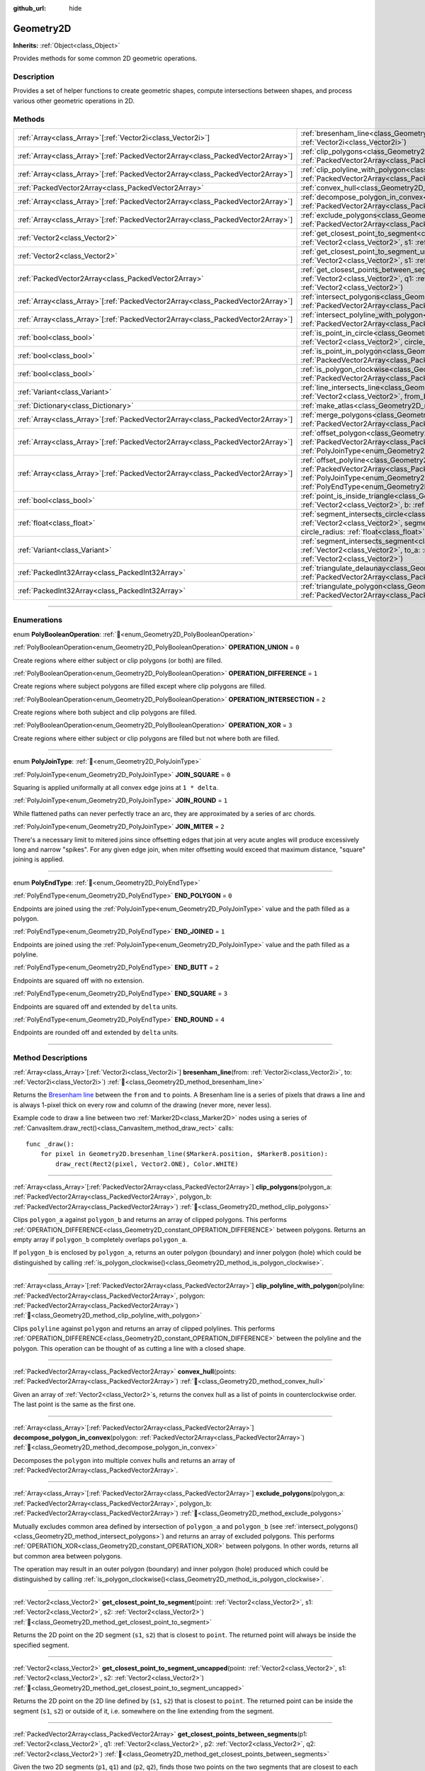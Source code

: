 :github_url: hide

.. DO NOT EDIT THIS FILE!!!
.. Generated automatically from Godot engine sources.
.. Generator: https://github.com/blazium-engine/blazium/tree/4.3/doc/tools/make_rst.py.
.. XML source: https://github.com/blazium-engine/blazium/tree/4.3/doc/classes/Geometry2D.xml.

.. _class_Geometry2D:

Geometry2D
==========

**Inherits:** :ref:`Object<class_Object>`

Provides methods for some common 2D geometric operations.

.. rst-class:: classref-introduction-group

Description
-----------

Provides a set of helper functions to create geometric shapes, compute intersections between shapes, and process various other geometric operations in 2D.

.. rst-class:: classref-reftable-group

Methods
-------

.. table::
   :widths: auto

   +----------------------------------------------------------------------------------+-------------------------------------------------------------------------------------------------------------------------------------------------------------------------------------------------------------------------------------------------------------------------------------------------------------+
   | :ref:`Array<class_Array>`\[:ref:`Vector2i<class_Vector2i>`\]                     | :ref:`bresenham_line<class_Geometry2D_method_bresenham_line>`\ (\ from\: :ref:`Vector2i<class_Vector2i>`, to\: :ref:`Vector2i<class_Vector2i>`\ )                                                                                                                                                           |
   +----------------------------------------------------------------------------------+-------------------------------------------------------------------------------------------------------------------------------------------------------------------------------------------------------------------------------------------------------------------------------------------------------------+
   | :ref:`Array<class_Array>`\[:ref:`PackedVector2Array<class_PackedVector2Array>`\] | :ref:`clip_polygons<class_Geometry2D_method_clip_polygons>`\ (\ polygon_a\: :ref:`PackedVector2Array<class_PackedVector2Array>`, polygon_b\: :ref:`PackedVector2Array<class_PackedVector2Array>`\ )                                                                                                         |
   +----------------------------------------------------------------------------------+-------------------------------------------------------------------------------------------------------------------------------------------------------------------------------------------------------------------------------------------------------------------------------------------------------------+
   | :ref:`Array<class_Array>`\[:ref:`PackedVector2Array<class_PackedVector2Array>`\] | :ref:`clip_polyline_with_polygon<class_Geometry2D_method_clip_polyline_with_polygon>`\ (\ polyline\: :ref:`PackedVector2Array<class_PackedVector2Array>`, polygon\: :ref:`PackedVector2Array<class_PackedVector2Array>`\ )                                                                                  |
   +----------------------------------------------------------------------------------+-------------------------------------------------------------------------------------------------------------------------------------------------------------------------------------------------------------------------------------------------------------------------------------------------------------+
   | :ref:`PackedVector2Array<class_PackedVector2Array>`                              | :ref:`convex_hull<class_Geometry2D_method_convex_hull>`\ (\ points\: :ref:`PackedVector2Array<class_PackedVector2Array>`\ )                                                                                                                                                                                 |
   +----------------------------------------------------------------------------------+-------------------------------------------------------------------------------------------------------------------------------------------------------------------------------------------------------------------------------------------------------------------------------------------------------------+
   | :ref:`Array<class_Array>`\[:ref:`PackedVector2Array<class_PackedVector2Array>`\] | :ref:`decompose_polygon_in_convex<class_Geometry2D_method_decompose_polygon_in_convex>`\ (\ polygon\: :ref:`PackedVector2Array<class_PackedVector2Array>`\ )                                                                                                                                                |
   +----------------------------------------------------------------------------------+-------------------------------------------------------------------------------------------------------------------------------------------------------------------------------------------------------------------------------------------------------------------------------------------------------------+
   | :ref:`Array<class_Array>`\[:ref:`PackedVector2Array<class_PackedVector2Array>`\] | :ref:`exclude_polygons<class_Geometry2D_method_exclude_polygons>`\ (\ polygon_a\: :ref:`PackedVector2Array<class_PackedVector2Array>`, polygon_b\: :ref:`PackedVector2Array<class_PackedVector2Array>`\ )                                                                                                   |
   +----------------------------------------------------------------------------------+-------------------------------------------------------------------------------------------------------------------------------------------------------------------------------------------------------------------------------------------------------------------------------------------------------------+
   | :ref:`Vector2<class_Vector2>`                                                    | :ref:`get_closest_point_to_segment<class_Geometry2D_method_get_closest_point_to_segment>`\ (\ point\: :ref:`Vector2<class_Vector2>`, s1\: :ref:`Vector2<class_Vector2>`, s2\: :ref:`Vector2<class_Vector2>`\ )                                                                                              |
   +----------------------------------------------------------------------------------+-------------------------------------------------------------------------------------------------------------------------------------------------------------------------------------------------------------------------------------------------------------------------------------------------------------+
   | :ref:`Vector2<class_Vector2>`                                                    | :ref:`get_closest_point_to_segment_uncapped<class_Geometry2D_method_get_closest_point_to_segment_uncapped>`\ (\ point\: :ref:`Vector2<class_Vector2>`, s1\: :ref:`Vector2<class_Vector2>`, s2\: :ref:`Vector2<class_Vector2>`\ )                                                                            |
   +----------------------------------------------------------------------------------+-------------------------------------------------------------------------------------------------------------------------------------------------------------------------------------------------------------------------------------------------------------------------------------------------------------+
   | :ref:`PackedVector2Array<class_PackedVector2Array>`                              | :ref:`get_closest_points_between_segments<class_Geometry2D_method_get_closest_points_between_segments>`\ (\ p1\: :ref:`Vector2<class_Vector2>`, q1\: :ref:`Vector2<class_Vector2>`, p2\: :ref:`Vector2<class_Vector2>`, q2\: :ref:`Vector2<class_Vector2>`\ )                                               |
   +----------------------------------------------------------------------------------+-------------------------------------------------------------------------------------------------------------------------------------------------------------------------------------------------------------------------------------------------------------------------------------------------------------+
   | :ref:`Array<class_Array>`\[:ref:`PackedVector2Array<class_PackedVector2Array>`\] | :ref:`intersect_polygons<class_Geometry2D_method_intersect_polygons>`\ (\ polygon_a\: :ref:`PackedVector2Array<class_PackedVector2Array>`, polygon_b\: :ref:`PackedVector2Array<class_PackedVector2Array>`\ )                                                                                               |
   +----------------------------------------------------------------------------------+-------------------------------------------------------------------------------------------------------------------------------------------------------------------------------------------------------------------------------------------------------------------------------------------------------------+
   | :ref:`Array<class_Array>`\[:ref:`PackedVector2Array<class_PackedVector2Array>`\] | :ref:`intersect_polyline_with_polygon<class_Geometry2D_method_intersect_polyline_with_polygon>`\ (\ polyline\: :ref:`PackedVector2Array<class_PackedVector2Array>`, polygon\: :ref:`PackedVector2Array<class_PackedVector2Array>`\ )                                                                        |
   +----------------------------------------------------------------------------------+-------------------------------------------------------------------------------------------------------------------------------------------------------------------------------------------------------------------------------------------------------------------------------------------------------------+
   | :ref:`bool<class_bool>`                                                          | :ref:`is_point_in_circle<class_Geometry2D_method_is_point_in_circle>`\ (\ point\: :ref:`Vector2<class_Vector2>`, circle_position\: :ref:`Vector2<class_Vector2>`, circle_radius\: :ref:`float<class_float>`\ )                                                                                              |
   +----------------------------------------------------------------------------------+-------------------------------------------------------------------------------------------------------------------------------------------------------------------------------------------------------------------------------------------------------------------------------------------------------------+
   | :ref:`bool<class_bool>`                                                          | :ref:`is_point_in_polygon<class_Geometry2D_method_is_point_in_polygon>`\ (\ point\: :ref:`Vector2<class_Vector2>`, polygon\: :ref:`PackedVector2Array<class_PackedVector2Array>`\ )                                                                                                                         |
   +----------------------------------------------------------------------------------+-------------------------------------------------------------------------------------------------------------------------------------------------------------------------------------------------------------------------------------------------------------------------------------------------------------+
   | :ref:`bool<class_bool>`                                                          | :ref:`is_polygon_clockwise<class_Geometry2D_method_is_polygon_clockwise>`\ (\ polygon\: :ref:`PackedVector2Array<class_PackedVector2Array>`\ )                                                                                                                                                              |
   +----------------------------------------------------------------------------------+-------------------------------------------------------------------------------------------------------------------------------------------------------------------------------------------------------------------------------------------------------------------------------------------------------------+
   | :ref:`Variant<class_Variant>`                                                    | :ref:`line_intersects_line<class_Geometry2D_method_line_intersects_line>`\ (\ from_a\: :ref:`Vector2<class_Vector2>`, dir_a\: :ref:`Vector2<class_Vector2>`, from_b\: :ref:`Vector2<class_Vector2>`, dir_b\: :ref:`Vector2<class_Vector2>`\ )                                                               |
   +----------------------------------------------------------------------------------+-------------------------------------------------------------------------------------------------------------------------------------------------------------------------------------------------------------------------------------------------------------------------------------------------------------+
   | :ref:`Dictionary<class_Dictionary>`                                              | :ref:`make_atlas<class_Geometry2D_method_make_atlas>`\ (\ sizes\: :ref:`PackedVector2Array<class_PackedVector2Array>`\ )                                                                                                                                                                                    |
   +----------------------------------------------------------------------------------+-------------------------------------------------------------------------------------------------------------------------------------------------------------------------------------------------------------------------------------------------------------------------------------------------------------+
   | :ref:`Array<class_Array>`\[:ref:`PackedVector2Array<class_PackedVector2Array>`\] | :ref:`merge_polygons<class_Geometry2D_method_merge_polygons>`\ (\ polygon_a\: :ref:`PackedVector2Array<class_PackedVector2Array>`, polygon_b\: :ref:`PackedVector2Array<class_PackedVector2Array>`\ )                                                                                                       |
   +----------------------------------------------------------------------------------+-------------------------------------------------------------------------------------------------------------------------------------------------------------------------------------------------------------------------------------------------------------------------------------------------------------+
   | :ref:`Array<class_Array>`\[:ref:`PackedVector2Array<class_PackedVector2Array>`\] | :ref:`offset_polygon<class_Geometry2D_method_offset_polygon>`\ (\ polygon\: :ref:`PackedVector2Array<class_PackedVector2Array>`, delta\: :ref:`float<class_float>`, join_type\: :ref:`PolyJoinType<enum_Geometry2D_PolyJoinType>` = 0\ )                                                                    |
   +----------------------------------------------------------------------------------+-------------------------------------------------------------------------------------------------------------------------------------------------------------------------------------------------------------------------------------------------------------------------------------------------------------+
   | :ref:`Array<class_Array>`\[:ref:`PackedVector2Array<class_PackedVector2Array>`\] | :ref:`offset_polyline<class_Geometry2D_method_offset_polyline>`\ (\ polyline\: :ref:`PackedVector2Array<class_PackedVector2Array>`, delta\: :ref:`float<class_float>`, join_type\: :ref:`PolyJoinType<enum_Geometry2D_PolyJoinType>` = 0, end_type\: :ref:`PolyEndType<enum_Geometry2D_PolyEndType>` = 3\ ) |
   +----------------------------------------------------------------------------------+-------------------------------------------------------------------------------------------------------------------------------------------------------------------------------------------------------------------------------------------------------------------------------------------------------------+
   | :ref:`bool<class_bool>`                                                          | :ref:`point_is_inside_triangle<class_Geometry2D_method_point_is_inside_triangle>`\ (\ point\: :ref:`Vector2<class_Vector2>`, a\: :ref:`Vector2<class_Vector2>`, b\: :ref:`Vector2<class_Vector2>`, c\: :ref:`Vector2<class_Vector2>`\ ) |const|                                                             |
   +----------------------------------------------------------------------------------+-------------------------------------------------------------------------------------------------------------------------------------------------------------------------------------------------------------------------------------------------------------------------------------------------------------+
   | :ref:`float<class_float>`                                                        | :ref:`segment_intersects_circle<class_Geometry2D_method_segment_intersects_circle>`\ (\ segment_from\: :ref:`Vector2<class_Vector2>`, segment_to\: :ref:`Vector2<class_Vector2>`, circle_position\: :ref:`Vector2<class_Vector2>`, circle_radius\: :ref:`float<class_float>`\ )                             |
   +----------------------------------------------------------------------------------+-------------------------------------------------------------------------------------------------------------------------------------------------------------------------------------------------------------------------------------------------------------------------------------------------------------+
   | :ref:`Variant<class_Variant>`                                                    | :ref:`segment_intersects_segment<class_Geometry2D_method_segment_intersects_segment>`\ (\ from_a\: :ref:`Vector2<class_Vector2>`, to_a\: :ref:`Vector2<class_Vector2>`, from_b\: :ref:`Vector2<class_Vector2>`, to_b\: :ref:`Vector2<class_Vector2>`\ )                                                     |
   +----------------------------------------------------------------------------------+-------------------------------------------------------------------------------------------------------------------------------------------------------------------------------------------------------------------------------------------------------------------------------------------------------------+
   | :ref:`PackedInt32Array<class_PackedInt32Array>`                                  | :ref:`triangulate_delaunay<class_Geometry2D_method_triangulate_delaunay>`\ (\ points\: :ref:`PackedVector2Array<class_PackedVector2Array>`\ )                                                                                                                                                               |
   +----------------------------------------------------------------------------------+-------------------------------------------------------------------------------------------------------------------------------------------------------------------------------------------------------------------------------------------------------------------------------------------------------------+
   | :ref:`PackedInt32Array<class_PackedInt32Array>`                                  | :ref:`triangulate_polygon<class_Geometry2D_method_triangulate_polygon>`\ (\ polygon\: :ref:`PackedVector2Array<class_PackedVector2Array>`\ )                                                                                                                                                                |
   +----------------------------------------------------------------------------------+-------------------------------------------------------------------------------------------------------------------------------------------------------------------------------------------------------------------------------------------------------------------------------------------------------------+

.. rst-class:: classref-section-separator

----

.. rst-class:: classref-descriptions-group

Enumerations
------------

.. _enum_Geometry2D_PolyBooleanOperation:

.. rst-class:: classref-enumeration

enum **PolyBooleanOperation**: :ref:`🔗<enum_Geometry2D_PolyBooleanOperation>`

.. _class_Geometry2D_constant_OPERATION_UNION:

.. rst-class:: classref-enumeration-constant

:ref:`PolyBooleanOperation<enum_Geometry2D_PolyBooleanOperation>` **OPERATION_UNION** = ``0``

Create regions where either subject or clip polygons (or both) are filled.

.. _class_Geometry2D_constant_OPERATION_DIFFERENCE:

.. rst-class:: classref-enumeration-constant

:ref:`PolyBooleanOperation<enum_Geometry2D_PolyBooleanOperation>` **OPERATION_DIFFERENCE** = ``1``

Create regions where subject polygons are filled except where clip polygons are filled.

.. _class_Geometry2D_constant_OPERATION_INTERSECTION:

.. rst-class:: classref-enumeration-constant

:ref:`PolyBooleanOperation<enum_Geometry2D_PolyBooleanOperation>` **OPERATION_INTERSECTION** = ``2``

Create regions where both subject and clip polygons are filled.

.. _class_Geometry2D_constant_OPERATION_XOR:

.. rst-class:: classref-enumeration-constant

:ref:`PolyBooleanOperation<enum_Geometry2D_PolyBooleanOperation>` **OPERATION_XOR** = ``3``

Create regions where either subject or clip polygons are filled but not where both are filled.

.. rst-class:: classref-item-separator

----

.. _enum_Geometry2D_PolyJoinType:

.. rst-class:: classref-enumeration

enum **PolyJoinType**: :ref:`🔗<enum_Geometry2D_PolyJoinType>`

.. _class_Geometry2D_constant_JOIN_SQUARE:

.. rst-class:: classref-enumeration-constant

:ref:`PolyJoinType<enum_Geometry2D_PolyJoinType>` **JOIN_SQUARE** = ``0``

Squaring is applied uniformally at all convex edge joins at ``1 * delta``.

.. _class_Geometry2D_constant_JOIN_ROUND:

.. rst-class:: classref-enumeration-constant

:ref:`PolyJoinType<enum_Geometry2D_PolyJoinType>` **JOIN_ROUND** = ``1``

While flattened paths can never perfectly trace an arc, they are approximated by a series of arc chords.

.. _class_Geometry2D_constant_JOIN_MITER:

.. rst-class:: classref-enumeration-constant

:ref:`PolyJoinType<enum_Geometry2D_PolyJoinType>` **JOIN_MITER** = ``2``

There's a necessary limit to mitered joins since offsetting edges that join at very acute angles will produce excessively long and narrow "spikes". For any given edge join, when miter offsetting would exceed that maximum distance, "square" joining is applied.

.. rst-class:: classref-item-separator

----

.. _enum_Geometry2D_PolyEndType:

.. rst-class:: classref-enumeration

enum **PolyEndType**: :ref:`🔗<enum_Geometry2D_PolyEndType>`

.. _class_Geometry2D_constant_END_POLYGON:

.. rst-class:: classref-enumeration-constant

:ref:`PolyEndType<enum_Geometry2D_PolyEndType>` **END_POLYGON** = ``0``

Endpoints are joined using the :ref:`PolyJoinType<enum_Geometry2D_PolyJoinType>` value and the path filled as a polygon.

.. _class_Geometry2D_constant_END_JOINED:

.. rst-class:: classref-enumeration-constant

:ref:`PolyEndType<enum_Geometry2D_PolyEndType>` **END_JOINED** = ``1``

Endpoints are joined using the :ref:`PolyJoinType<enum_Geometry2D_PolyJoinType>` value and the path filled as a polyline.

.. _class_Geometry2D_constant_END_BUTT:

.. rst-class:: classref-enumeration-constant

:ref:`PolyEndType<enum_Geometry2D_PolyEndType>` **END_BUTT** = ``2``

Endpoints are squared off with no extension.

.. _class_Geometry2D_constant_END_SQUARE:

.. rst-class:: classref-enumeration-constant

:ref:`PolyEndType<enum_Geometry2D_PolyEndType>` **END_SQUARE** = ``3``

Endpoints are squared off and extended by ``delta`` units.

.. _class_Geometry2D_constant_END_ROUND:

.. rst-class:: classref-enumeration-constant

:ref:`PolyEndType<enum_Geometry2D_PolyEndType>` **END_ROUND** = ``4``

Endpoints are rounded off and extended by ``delta`` units.

.. rst-class:: classref-section-separator

----

.. rst-class:: classref-descriptions-group

Method Descriptions
-------------------

.. _class_Geometry2D_method_bresenham_line:

.. rst-class:: classref-method

:ref:`Array<class_Array>`\[:ref:`Vector2i<class_Vector2i>`\] **bresenham_line**\ (\ from\: :ref:`Vector2i<class_Vector2i>`, to\: :ref:`Vector2i<class_Vector2i>`\ ) :ref:`🔗<class_Geometry2D_method_bresenham_line>`

Returns the `Bresenham line <https://en.wikipedia.org/wiki/Bresenham%27s_line_algorithm>`__ between the ``from`` and ``to`` points. A Bresenham line is a series of pixels that draws a line and is always 1-pixel thick on every row and column of the drawing (never more, never less).

Example code to draw a line between two :ref:`Marker2D<class_Marker2D>` nodes using a series of :ref:`CanvasItem.draw_rect()<class_CanvasItem_method_draw_rect>` calls:

::

    func _draw():
        for pixel in Geometry2D.bresenham_line($MarkerA.position, $MarkerB.position):
            draw_rect(Rect2(pixel, Vector2.ONE), Color.WHITE)

.. rst-class:: classref-item-separator

----

.. _class_Geometry2D_method_clip_polygons:

.. rst-class:: classref-method

:ref:`Array<class_Array>`\[:ref:`PackedVector2Array<class_PackedVector2Array>`\] **clip_polygons**\ (\ polygon_a\: :ref:`PackedVector2Array<class_PackedVector2Array>`, polygon_b\: :ref:`PackedVector2Array<class_PackedVector2Array>`\ ) :ref:`🔗<class_Geometry2D_method_clip_polygons>`

Clips ``polygon_a`` against ``polygon_b`` and returns an array of clipped polygons. This performs :ref:`OPERATION_DIFFERENCE<class_Geometry2D_constant_OPERATION_DIFFERENCE>` between polygons. Returns an empty array if ``polygon_b`` completely overlaps ``polygon_a``.

If ``polygon_b`` is enclosed by ``polygon_a``, returns an outer polygon (boundary) and inner polygon (hole) which could be distinguished by calling :ref:`is_polygon_clockwise()<class_Geometry2D_method_is_polygon_clockwise>`.

.. rst-class:: classref-item-separator

----

.. _class_Geometry2D_method_clip_polyline_with_polygon:

.. rst-class:: classref-method

:ref:`Array<class_Array>`\[:ref:`PackedVector2Array<class_PackedVector2Array>`\] **clip_polyline_with_polygon**\ (\ polyline\: :ref:`PackedVector2Array<class_PackedVector2Array>`, polygon\: :ref:`PackedVector2Array<class_PackedVector2Array>`\ ) :ref:`🔗<class_Geometry2D_method_clip_polyline_with_polygon>`

Clips ``polyline`` against ``polygon`` and returns an array of clipped polylines. This performs :ref:`OPERATION_DIFFERENCE<class_Geometry2D_constant_OPERATION_DIFFERENCE>` between the polyline and the polygon. This operation can be thought of as cutting a line with a closed shape.

.. rst-class:: classref-item-separator

----

.. _class_Geometry2D_method_convex_hull:

.. rst-class:: classref-method

:ref:`PackedVector2Array<class_PackedVector2Array>` **convex_hull**\ (\ points\: :ref:`PackedVector2Array<class_PackedVector2Array>`\ ) :ref:`🔗<class_Geometry2D_method_convex_hull>`

Given an array of :ref:`Vector2<class_Vector2>`\ s, returns the convex hull as a list of points in counterclockwise order. The last point is the same as the first one.

.. rst-class:: classref-item-separator

----

.. _class_Geometry2D_method_decompose_polygon_in_convex:

.. rst-class:: classref-method

:ref:`Array<class_Array>`\[:ref:`PackedVector2Array<class_PackedVector2Array>`\] **decompose_polygon_in_convex**\ (\ polygon\: :ref:`PackedVector2Array<class_PackedVector2Array>`\ ) :ref:`🔗<class_Geometry2D_method_decompose_polygon_in_convex>`

Decomposes the ``polygon`` into multiple convex hulls and returns an array of :ref:`PackedVector2Array<class_PackedVector2Array>`.

.. rst-class:: classref-item-separator

----

.. _class_Geometry2D_method_exclude_polygons:

.. rst-class:: classref-method

:ref:`Array<class_Array>`\[:ref:`PackedVector2Array<class_PackedVector2Array>`\] **exclude_polygons**\ (\ polygon_a\: :ref:`PackedVector2Array<class_PackedVector2Array>`, polygon_b\: :ref:`PackedVector2Array<class_PackedVector2Array>`\ ) :ref:`🔗<class_Geometry2D_method_exclude_polygons>`

Mutually excludes common area defined by intersection of ``polygon_a`` and ``polygon_b`` (see :ref:`intersect_polygons()<class_Geometry2D_method_intersect_polygons>`) and returns an array of excluded polygons. This performs :ref:`OPERATION_XOR<class_Geometry2D_constant_OPERATION_XOR>` between polygons. In other words, returns all but common area between polygons.

The operation may result in an outer polygon (boundary) and inner polygon (hole) produced which could be distinguished by calling :ref:`is_polygon_clockwise()<class_Geometry2D_method_is_polygon_clockwise>`.

.. rst-class:: classref-item-separator

----

.. _class_Geometry2D_method_get_closest_point_to_segment:

.. rst-class:: classref-method

:ref:`Vector2<class_Vector2>` **get_closest_point_to_segment**\ (\ point\: :ref:`Vector2<class_Vector2>`, s1\: :ref:`Vector2<class_Vector2>`, s2\: :ref:`Vector2<class_Vector2>`\ ) :ref:`🔗<class_Geometry2D_method_get_closest_point_to_segment>`

Returns the 2D point on the 2D segment (``s1``, ``s2``) that is closest to ``point``. The returned point will always be inside the specified segment.

.. rst-class:: classref-item-separator

----

.. _class_Geometry2D_method_get_closest_point_to_segment_uncapped:

.. rst-class:: classref-method

:ref:`Vector2<class_Vector2>` **get_closest_point_to_segment_uncapped**\ (\ point\: :ref:`Vector2<class_Vector2>`, s1\: :ref:`Vector2<class_Vector2>`, s2\: :ref:`Vector2<class_Vector2>`\ ) :ref:`🔗<class_Geometry2D_method_get_closest_point_to_segment_uncapped>`

Returns the 2D point on the 2D line defined by (``s1``, ``s2``) that is closest to ``point``. The returned point can be inside the segment (``s1``, ``s2``) or outside of it, i.e. somewhere on the line extending from the segment.

.. rst-class:: classref-item-separator

----

.. _class_Geometry2D_method_get_closest_points_between_segments:

.. rst-class:: classref-method

:ref:`PackedVector2Array<class_PackedVector2Array>` **get_closest_points_between_segments**\ (\ p1\: :ref:`Vector2<class_Vector2>`, q1\: :ref:`Vector2<class_Vector2>`, p2\: :ref:`Vector2<class_Vector2>`, q2\: :ref:`Vector2<class_Vector2>`\ ) :ref:`🔗<class_Geometry2D_method_get_closest_points_between_segments>`

Given the two 2D segments (``p1``, ``q1``) and (``p2``, ``q2``), finds those two points on the two segments that are closest to each other. Returns a :ref:`PackedVector2Array<class_PackedVector2Array>` that contains this point on (``p1``, ``q1``) as well the accompanying point on (``p2``, ``q2``).

.. rst-class:: classref-item-separator

----

.. _class_Geometry2D_method_intersect_polygons:

.. rst-class:: classref-method

:ref:`Array<class_Array>`\[:ref:`PackedVector2Array<class_PackedVector2Array>`\] **intersect_polygons**\ (\ polygon_a\: :ref:`PackedVector2Array<class_PackedVector2Array>`, polygon_b\: :ref:`PackedVector2Array<class_PackedVector2Array>`\ ) :ref:`🔗<class_Geometry2D_method_intersect_polygons>`

Intersects ``polygon_a`` with ``polygon_b`` and returns an array of intersected polygons. This performs :ref:`OPERATION_INTERSECTION<class_Geometry2D_constant_OPERATION_INTERSECTION>` between polygons. In other words, returns common area shared by polygons. Returns an empty array if no intersection occurs.

The operation may result in an outer polygon (boundary) and inner polygon (hole) produced which could be distinguished by calling :ref:`is_polygon_clockwise()<class_Geometry2D_method_is_polygon_clockwise>`.

.. rst-class:: classref-item-separator

----

.. _class_Geometry2D_method_intersect_polyline_with_polygon:

.. rst-class:: classref-method

:ref:`Array<class_Array>`\[:ref:`PackedVector2Array<class_PackedVector2Array>`\] **intersect_polyline_with_polygon**\ (\ polyline\: :ref:`PackedVector2Array<class_PackedVector2Array>`, polygon\: :ref:`PackedVector2Array<class_PackedVector2Array>`\ ) :ref:`🔗<class_Geometry2D_method_intersect_polyline_with_polygon>`

Intersects ``polyline`` with ``polygon`` and returns an array of intersected polylines. This performs :ref:`OPERATION_INTERSECTION<class_Geometry2D_constant_OPERATION_INTERSECTION>` between the polyline and the polygon. This operation can be thought of as chopping a line with a closed shape.

.. rst-class:: classref-item-separator

----

.. _class_Geometry2D_method_is_point_in_circle:

.. rst-class:: classref-method

:ref:`bool<class_bool>` **is_point_in_circle**\ (\ point\: :ref:`Vector2<class_Vector2>`, circle_position\: :ref:`Vector2<class_Vector2>`, circle_radius\: :ref:`float<class_float>`\ ) :ref:`🔗<class_Geometry2D_method_is_point_in_circle>`

Returns ``true`` if ``point`` is inside the circle or if it's located exactly *on* the circle's boundary, otherwise returns ``false``.

.. rst-class:: classref-item-separator

----

.. _class_Geometry2D_method_is_point_in_polygon:

.. rst-class:: classref-method

:ref:`bool<class_bool>` **is_point_in_polygon**\ (\ point\: :ref:`Vector2<class_Vector2>`, polygon\: :ref:`PackedVector2Array<class_PackedVector2Array>`\ ) :ref:`🔗<class_Geometry2D_method_is_point_in_polygon>`

Returns ``true`` if ``point`` is inside ``polygon`` or if it's located exactly *on* polygon's boundary, otherwise returns ``false``.

.. rst-class:: classref-item-separator

----

.. _class_Geometry2D_method_is_polygon_clockwise:

.. rst-class:: classref-method

:ref:`bool<class_bool>` **is_polygon_clockwise**\ (\ polygon\: :ref:`PackedVector2Array<class_PackedVector2Array>`\ ) :ref:`🔗<class_Geometry2D_method_is_polygon_clockwise>`

Returns ``true`` if ``polygon``'s vertices are ordered in clockwise order, otherwise returns ``false``.

\ **Note:** Assumes a Cartesian coordinate system where ``+x`` is right and ``+y`` is up. If using screen coordinates (``+y`` is down), the result will need to be flipped (i.e. a ``true`` result will indicate counter-clockwise).

.. rst-class:: classref-item-separator

----

.. _class_Geometry2D_method_line_intersects_line:

.. rst-class:: classref-method

:ref:`Variant<class_Variant>` **line_intersects_line**\ (\ from_a\: :ref:`Vector2<class_Vector2>`, dir_a\: :ref:`Vector2<class_Vector2>`, from_b\: :ref:`Vector2<class_Vector2>`, dir_b\: :ref:`Vector2<class_Vector2>`\ ) :ref:`🔗<class_Geometry2D_method_line_intersects_line>`

Returns the point of intersection between the two lines (``from_a``, ``dir_a``) and (``from_b``, ``dir_b``). Returns a :ref:`Vector2<class_Vector2>`, or ``null`` if the lines are parallel.

\ ``from`` and ``dir`` are *not* endpoints of a line segment or ray but the slope (``dir``) and a known point (``from``) on that line.


.. tabs::

 .. code-tab:: gdscript

    var from_a = Vector2.ZERO
    var dir_a = Vector2.RIGHT
    var from_b = Vector2.DOWN
    
    # Returns Vector2(1, 0)
    Geometry2D.line_intersects_line(from_a, dir_a, from_b, Vector2(1, -1))
    # Returns Vector2(-1, 0)
    Geometry2D.line_intersects_line(from_a, dir_a, from_b, Vector2(-1, -1))
    # Returns null
    Geometry2D.line_intersects_line(from_a, dir_a, from_b, Vector2.RIGHT)

 .. code-tab:: csharp

    var fromA = Vector2.Zero;
    var dirA = Vector2.Right;
    var fromB = Vector2.Down;
    
    // Returns new Vector2(1, 0)
    Geometry2D.LineIntersectsLine(fromA, dirA, fromB, new Vector2(1, -1));
    // Returns new Vector2(-1, 0)
    Geometry2D.LineIntersectsLine(fromA, dirA, fromB, new Vector2(-1, -1));
    // Returns null
    Geometry2D.LineIntersectsLine(fromA, dirA, fromB, Vector2.Right);



.. rst-class:: classref-item-separator

----

.. _class_Geometry2D_method_make_atlas:

.. rst-class:: classref-method

:ref:`Dictionary<class_Dictionary>` **make_atlas**\ (\ sizes\: :ref:`PackedVector2Array<class_PackedVector2Array>`\ ) :ref:`🔗<class_Geometry2D_method_make_atlas>`

Given an array of :ref:`Vector2<class_Vector2>`\ s representing tiles, builds an atlas. The returned dictionary has two keys: ``points`` is a :ref:`PackedVector2Array<class_PackedVector2Array>` that specifies the positions of each tile, ``size`` contains the overall size of the whole atlas as :ref:`Vector2i<class_Vector2i>`.

.. rst-class:: classref-item-separator

----

.. _class_Geometry2D_method_merge_polygons:

.. rst-class:: classref-method

:ref:`Array<class_Array>`\[:ref:`PackedVector2Array<class_PackedVector2Array>`\] **merge_polygons**\ (\ polygon_a\: :ref:`PackedVector2Array<class_PackedVector2Array>`, polygon_b\: :ref:`PackedVector2Array<class_PackedVector2Array>`\ ) :ref:`🔗<class_Geometry2D_method_merge_polygons>`

Merges (combines) ``polygon_a`` and ``polygon_b`` and returns an array of merged polygons. This performs :ref:`OPERATION_UNION<class_Geometry2D_constant_OPERATION_UNION>` between polygons.

The operation may result in an outer polygon (boundary) and multiple inner polygons (holes) produced which could be distinguished by calling :ref:`is_polygon_clockwise()<class_Geometry2D_method_is_polygon_clockwise>`.

.. rst-class:: classref-item-separator

----

.. _class_Geometry2D_method_offset_polygon:

.. rst-class:: classref-method

:ref:`Array<class_Array>`\[:ref:`PackedVector2Array<class_PackedVector2Array>`\] **offset_polygon**\ (\ polygon\: :ref:`PackedVector2Array<class_PackedVector2Array>`, delta\: :ref:`float<class_float>`, join_type\: :ref:`PolyJoinType<enum_Geometry2D_PolyJoinType>` = 0\ ) :ref:`🔗<class_Geometry2D_method_offset_polygon>`

Inflates or deflates ``polygon`` by ``delta`` units (pixels). If ``delta`` is positive, makes the polygon grow outward. If ``delta`` is negative, shrinks the polygon inward. Returns an array of polygons because inflating/deflating may result in multiple discrete polygons. Returns an empty array if ``delta`` is negative and the absolute value of it approximately exceeds the minimum bounding rectangle dimensions of the polygon.

Each polygon's vertices will be rounded as determined by ``join_type``, see :ref:`PolyJoinType<enum_Geometry2D_PolyJoinType>`.

The operation may result in an outer polygon (boundary) and inner polygon (hole) produced which could be distinguished by calling :ref:`is_polygon_clockwise()<class_Geometry2D_method_is_polygon_clockwise>`.

\ **Note:** To translate the polygon's vertices specifically, multiply them to a :ref:`Transform2D<class_Transform2D>`:


.. tabs::

 .. code-tab:: gdscript

    var polygon = PackedVector2Array([Vector2(0, 0), Vector2(100, 0), Vector2(100, 100), Vector2(0, 100)])
    var offset = Vector2(50, 50)
    polygon = Transform2D(0, offset) * polygon
    print(polygon) # Prints [(50.0, 50.0), (150.0, 50.0), (150.0, 150.0), (50.0, 150.0)]

 .. code-tab:: csharp

    var polygon = new Vector2[] { new Vector2(0, 0), new Vector2(100, 0), new Vector2(100, 100), new Vector2(0, 100) };
    var offset = new Vector2(50, 50);
    polygon = new Transform2D(0, offset) * polygon;
    GD.Print((Variant)polygon); // Prints [(50, 50), (150, 50), (150, 150), (50, 150)]



.. rst-class:: classref-item-separator

----

.. _class_Geometry2D_method_offset_polyline:

.. rst-class:: classref-method

:ref:`Array<class_Array>`\[:ref:`PackedVector2Array<class_PackedVector2Array>`\] **offset_polyline**\ (\ polyline\: :ref:`PackedVector2Array<class_PackedVector2Array>`, delta\: :ref:`float<class_float>`, join_type\: :ref:`PolyJoinType<enum_Geometry2D_PolyJoinType>` = 0, end_type\: :ref:`PolyEndType<enum_Geometry2D_PolyEndType>` = 3\ ) :ref:`🔗<class_Geometry2D_method_offset_polyline>`

Inflates or deflates ``polyline`` by ``delta`` units (pixels), producing polygons. If ``delta`` is positive, makes the polyline grow outward. Returns an array of polygons because inflating/deflating may result in multiple discrete polygons. If ``delta`` is negative, returns an empty array.

Each polygon's vertices will be rounded as determined by ``join_type``, see :ref:`PolyJoinType<enum_Geometry2D_PolyJoinType>`.

Each polygon's endpoints will be rounded as determined by ``end_type``, see :ref:`PolyEndType<enum_Geometry2D_PolyEndType>`.

The operation may result in an outer polygon (boundary) and inner polygon (hole) produced which could be distinguished by calling :ref:`is_polygon_clockwise()<class_Geometry2D_method_is_polygon_clockwise>`.

.. rst-class:: classref-item-separator

----

.. _class_Geometry2D_method_point_is_inside_triangle:

.. rst-class:: classref-method

:ref:`bool<class_bool>` **point_is_inside_triangle**\ (\ point\: :ref:`Vector2<class_Vector2>`, a\: :ref:`Vector2<class_Vector2>`, b\: :ref:`Vector2<class_Vector2>`, c\: :ref:`Vector2<class_Vector2>`\ ) |const| :ref:`🔗<class_Geometry2D_method_point_is_inside_triangle>`

Returns if ``point`` is inside the triangle specified by ``a``, ``b`` and ``c``.

.. rst-class:: classref-item-separator

----

.. _class_Geometry2D_method_segment_intersects_circle:

.. rst-class:: classref-method

:ref:`float<class_float>` **segment_intersects_circle**\ (\ segment_from\: :ref:`Vector2<class_Vector2>`, segment_to\: :ref:`Vector2<class_Vector2>`, circle_position\: :ref:`Vector2<class_Vector2>`, circle_radius\: :ref:`float<class_float>`\ ) :ref:`🔗<class_Geometry2D_method_segment_intersects_circle>`

Given the 2D segment (``segment_from``, ``segment_to``), returns the position on the segment (as a number between 0 and 1) at which the segment hits the circle that is located at position ``circle_position`` and has radius ``circle_radius``. If the segment does not intersect the circle, -1 is returned (this is also the case if the line extending the segment would intersect the circle, but the segment does not).

.. rst-class:: classref-item-separator

----

.. _class_Geometry2D_method_segment_intersects_segment:

.. rst-class:: classref-method

:ref:`Variant<class_Variant>` **segment_intersects_segment**\ (\ from_a\: :ref:`Vector2<class_Vector2>`, to_a\: :ref:`Vector2<class_Vector2>`, from_b\: :ref:`Vector2<class_Vector2>`, to_b\: :ref:`Vector2<class_Vector2>`\ ) :ref:`🔗<class_Geometry2D_method_segment_intersects_segment>`

Checks if the two segments (``from_a``, ``to_a``) and (``from_b``, ``to_b``) intersect. If yes, return the point of intersection as :ref:`Vector2<class_Vector2>`. If no intersection takes place, returns ``null``.

.. rst-class:: classref-item-separator

----

.. _class_Geometry2D_method_triangulate_delaunay:

.. rst-class:: classref-method

:ref:`PackedInt32Array<class_PackedInt32Array>` **triangulate_delaunay**\ (\ points\: :ref:`PackedVector2Array<class_PackedVector2Array>`\ ) :ref:`🔗<class_Geometry2D_method_triangulate_delaunay>`

Triangulates the area specified by discrete set of ``points`` such that no point is inside the circumcircle of any resulting triangle. Returns a :ref:`PackedInt32Array<class_PackedInt32Array>` where each triangle consists of three consecutive point indices into ``points`` (i.e. the returned array will have ``n * 3`` elements, with ``n`` being the number of found triangles). If the triangulation did not succeed, an empty :ref:`PackedInt32Array<class_PackedInt32Array>` is returned.

.. rst-class:: classref-item-separator

----

.. _class_Geometry2D_method_triangulate_polygon:

.. rst-class:: classref-method

:ref:`PackedInt32Array<class_PackedInt32Array>` **triangulate_polygon**\ (\ polygon\: :ref:`PackedVector2Array<class_PackedVector2Array>`\ ) :ref:`🔗<class_Geometry2D_method_triangulate_polygon>`

Triangulates the polygon specified by the points in ``polygon``. Returns a :ref:`PackedInt32Array<class_PackedInt32Array>` where each triangle consists of three consecutive point indices into ``polygon`` (i.e. the returned array will have ``n * 3`` elements, with ``n`` being the number of found triangles). Output triangles will always be counter clockwise, and the contour will be flipped if it's clockwise. If the triangulation did not succeed, an empty :ref:`PackedInt32Array<class_PackedInt32Array>` is returned.

.. |virtual| replace:: :abbr:`virtual (This method should typically be overridden by the user to have any effect.)`
.. |const| replace:: :abbr:`const (This method has no side effects. It doesn't modify any of the instance's member variables.)`
.. |vararg| replace:: :abbr:`vararg (This method accepts any number of arguments after the ones described here.)`
.. |constructor| replace:: :abbr:`constructor (This method is used to construct a type.)`
.. |static| replace:: :abbr:`static (This method doesn't need an instance to be called, so it can be called directly using the class name.)`
.. |operator| replace:: :abbr:`operator (This method describes a valid operator to use with this type as left-hand operand.)`
.. |bitfield| replace:: :abbr:`BitField (This value is an integer composed as a bitmask of the following flags.)`
.. |void| replace:: :abbr:`void (No return value.)`
